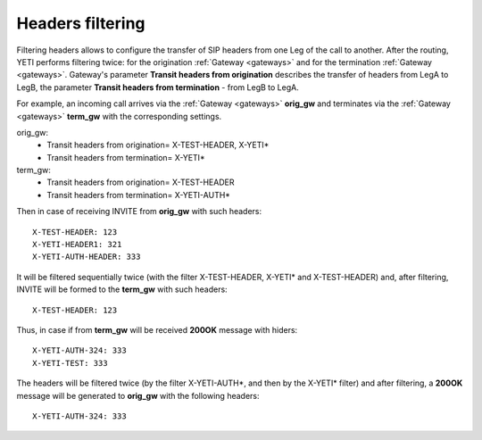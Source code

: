 
.. :maxdepth: 2

=================
Headers filtering
=================

.. _headers_fitering:

Filtering headers allows to configure the transfer of SIP headers from one Leg of the call to another. After  the routing, YETI performs filtering twice: for the origination :ref:`Gateway <gateways>` and for the termination :ref:`Gateway <gateways>`.
Gateway's parameter **Transit headers from origination** describes the transfer of headers from LegA to LegB, the parameter **Transit headers from termination** - from LegB to LegA.

For example, an incoming call arrives via the :ref:`Gateway <gateways>` **orig_gw** and terminates via the :ref:`Gateway <gateways>` **term_gw** with the corresponding settings.

orig_gw:
    * Transit headers from origination= X-TEST-HEADER, X-YETI*
    * Transit headers from termination= X-YETI*
    
term_gw:
    * Transit headers from origination= X-TEST-HEADER
    * Transit headers from termination= X-YETI-AUTH*

Then in case of receiving INVITE from **orig_gw** with such headers:
::

    X-TEST-HEADER: 123
    X-YETI-HEADER1: 321
    X-YETI-AUTH-HEADER: 333


It will be filtered sequentially twice (with the filter X-TEST-HEADER, X-YETI* and X-TEST-HEADER) and, after filtering, INVITE will be formed to the **term_gw** with such headers:
::

    X-TEST-HEADER: 123


Thus, in case if from **term_gw** will be received **200OK** message with hiders:
::

    X-YETI-AUTH-324: 333
    X-YETI-TEST: 333

The headers will be filtered twice (by the filter X-YETI-AUTH*, and then by the X-YETI* filter) and after filtering, a **200OK** message will be generated to **orig_gw** with the following headers:
::

    X-YETI-AUTH-324: 333







